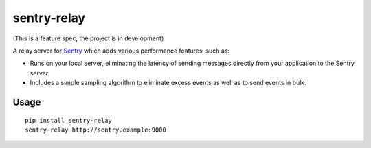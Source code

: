 sentry-relay
============

(This is a feature spec, the project is in development)


A relay server for `Sentry <https://getsentry.com>`_ which adds various
performance features, such as:

- Runs on your local server, eliminating the latency of sending messages
  directly from your application to the Sentry server.
- Includes a simple sampling algorithm to eliminate excess events as well
  as to send events in bulk.


Usage
-----

::

	pip install sentry-relay
	sentry-relay http://sentry.example:9000